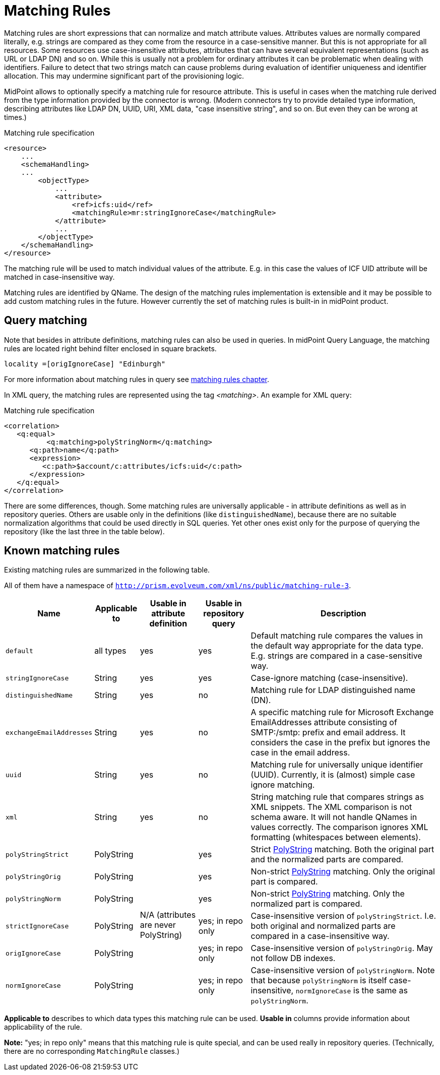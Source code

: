 = Matching Rules
:page-wiki-name: Matching Rules
:page-wiki-id: 11075612
:page-wiki-metadata-create-user: semancik
:page-wiki-metadata-create-date: 2013-06-12T17:09:21.626+02:00
:page-wiki-metadata-modify-user: martin.lizner
:page-wiki-metadata-modify-date: 2017-01-02T13:10:02.801+01:00
:page-toc: top

Matching rules are short expressions that can normalize and match attribute values.
Attributes values are normally compared literally, e.g. strings are compared as they come from the resource in a case-sensitive manner.
But this is not appropriate for all resources.
Some resources use case-insensitive attributes, attributes that can have several equivalent representations (such as URL or LDAP DN) and so on.
While this is usually not a problem for ordinary attributes it can be problematic when dealing with identifiers.
Failure to detect that two strings match can cause problems during evaluation of identifier uniqueness and identifier allocation.
This may undermine significant part of the provisioning logic.

MidPoint allows to optionally specify a matching rule for resource attribute.
This is useful in cases when the matching rule derived from the type information provided by the connector is wrong.
(Modern connectors try to provide detailed type information, describing attributes like LDAP DN, UUID, URI, XML data, "case insensitive string", and so on.
But even they can be wrong at times.)

.Matching rule specification
[source,xml]
----
<resource>
    ...
    <schemaHandling>
    ...
        <objectType>
            ...
            <attribute>
                <ref>icfs:uid</ref>
                <matchingRule>mr:stringIgnoreCase</matchingRule>
            </attribute>
            ...
        </objectType>
    </schemaHandling>
</resource>
----

The matching rule will be used to match individual values of the attribute.
E.g. in this case the values of ICF UID attribute will be matched in case-insensitive way.

Matching rules are identified by QName.
The design of the matching rules implementation is extensible and it may be possible to add custom matching rules in the future.
However currently the set of matching rules is built-in in midPoint product.

== Query matching

Note that besides in attribute definitions, matching rules can also be used in queries. In midPoint Query Language, the matching rules are located right behind filter enclosed in square brackets.

[source,midpoint-query]
----
locality =[origIgnoreCase] "Edinburgh"
----
For more information about matching rules in query see xref:./query/midpoint-query-language/filters.adoc#_matching_rules[matching rules chapter].

In XML query, the matching rules are represented using the tag _<matching>_.
An example for XML query:

.Matching rule specification
[source,xml]
----
<correlation>
   <q:equal>
	  <q:matching>polyStringNorm</q:matching>
      <q:path>name</q:path>
      <expression>
         <c:path>$account/c:attributes/icfs:uid</c:path>
      </expression>
   </q:equal>
</correlation>
----

There are some differences, though.
Some matching rules are universally applicable - in attribute definitions as well as in repository queries.
Others are usable only in the definitions (like `distinguishedName`), because there are no suitable normalization algorithms that could be used directly in SQL queries.
Yet other ones exist only for the purpose of querying the repository (like the last three in the table below).

== Known matching rules

Existing matching rules are summarized in the following table.

All of them have a namespace of `http://prism.evolveum.com/xml/ns/public/matching-rule-3`.

[%autowidth]
|===
| Name | Applicable to | Usable in attribute definition | Usable in repository query | Description

| `default`
| all types
| yes
| yes
| Default matching rule compares the values in the default way appropriate for the data type.
E.g. strings are compared in a case-sensitive way.

| `stringIgnoreCase`
| String
| yes
| yes
| Case-ignore matching (case-insensitive).

| `distinguishedName`
| String
| yes
| no
| Matching rule for LDAP distinguished name (DN).

| `exchangeEmailAddresses`
| String
| yes
| no
| A specific matching rule for Microsoft Exchange EmailAddresses attribute consisting of SMTP:/smtp: prefix and email address.
It considers the case in the prefix but ignores the case in the email address.

| `uuid`
| String
| yes
| no
| Matching rule for universally unique identifier (UUID).
Currently, it is (almost) simple case ignore matching.

| `xml`
| String
| yes
| no
| String matching rule that compares strings as XML snippets.
The XML comparison is not schema aware.
It will not handle QNames in values correctly.
The comparison ignores XML formatting (whitespaces between elements).

| `polyStringStrict`
| PolyString
.6+| N/A (attributes are never PolyString)
| yes
| Strict xref:/midpoint/reference/concepts/polystring/[PolyString] matching.
Both the original part and the normalized parts are compared.

| `polyStringOrig`
| PolyString
| yes
| Non-strict xref:/midpoint/reference/concepts/polystring/[PolyString] matching.
Only the original part is compared.

| `polyStringNorm`
| PolyString
| yes
| Non-strict xref:/midpoint/reference/concepts/polystring/[PolyString] matching.
Only the normalized part is compared.

| `strictIgnoreCase`
| PolyString
| yes; in repo only
| Case-insensitive version of `polyStringStrict`.
I.e. both original and normalized parts are compared in a case-insensitive way.

| `origIgnoreCase`
| PolyString
| yes; in repo only
| Case-insensitive version of `polyStringOrig`.
May not follow DB indexes.

| `normIgnoreCase`
| PolyString
| yes; in repo only
| Case-insensitive version of `polyStringNorm`.
Note that because `polyStringNorm` is itself case-insensitive, `normIgnoreCase` is the same as `polyStringNorm`.

|===

*Applicable to* describes to which data types this matching rule can be used.
*Usable in* columns provide information about applicability of the rule.

*Note:* "yes; in repo only" means that this matching rule is quite special, and can be used really in repository queries.
(Technically, there are no corresponding `MatchingRule` classes.)
